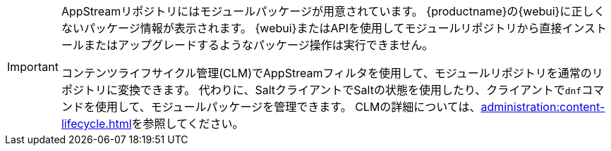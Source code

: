 [IMPORTANT]
====
AppStreamリポジトリにはモジュールパッケージが用意されています。 {productname}の{webui}に正しくないパッケージ情報が表示されます。 {webui}またはAPIを使用してモジュールリポジトリから直接インストールまたはアップグレードするようなパッケージ操作は実行できません。

コンテンツライフサイクル管理(CLM)でAppStreamフィルタを使用して、モジュールリポジトリを通常のリポジトリに変換できます。 代わりに、SaltクライアントでSaltの状態を使用したり、クライアントで[command]``dnf``コマンドを使用して、モジュールパッケージを管理できます。 CLMの詳細については、xref:administration:content-lifecycle.adoc[]を参照してください。
====
